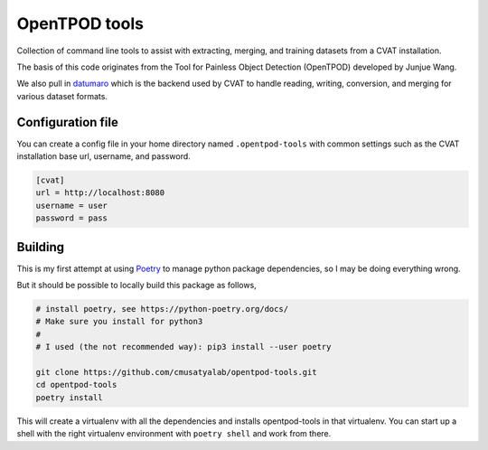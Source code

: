 OpenTPOD tools
==========

Collection of command line tools to assist with extracting, merging, and
training datasets from a CVAT installation.

The basis of this code originates from the Tool for Painless Object Detection
(OpenTPOD) developed by Junjue Wang.

We also pull in `datumaro <https://github.com/openvinotoolkit/datumaro>`_ which
is the backend used by CVAT to handle reading, writing, conversion, and merging
for various dataset formats.


Configuration file
------------------

You can create a config file in your home directory named ``.opentpod-tools`` with
common settings such as the CVAT installation base url, username, and password.

.. code-block:: cfg

    [cvat]
    url = http://localhost:8080
    username = user
    password = pass


Building
--------

This is my first attempt at using `Poetry <https://python-poetry.org>`_ to manage
python package dependencies, so I may be doing everything wrong.

But it should be possible to locally build this package as follows,

.. code-block:: sh

    # install poetry, see https://python-poetry.org/docs/
    # Make sure you install for python3
    #
    # I used (the not recommended way): pip3 install --user poetry

    git clone https://github.com/cmusatyalab/opentpod-tools.git
    cd opentpod-tools
    poetry install

This will create a virtualenv with all the dependencies and installs
opentpod-tools in that virtualenv.  You can start up a shell with the right
virtualenv environment with ``poetry shell`` and work from there.
